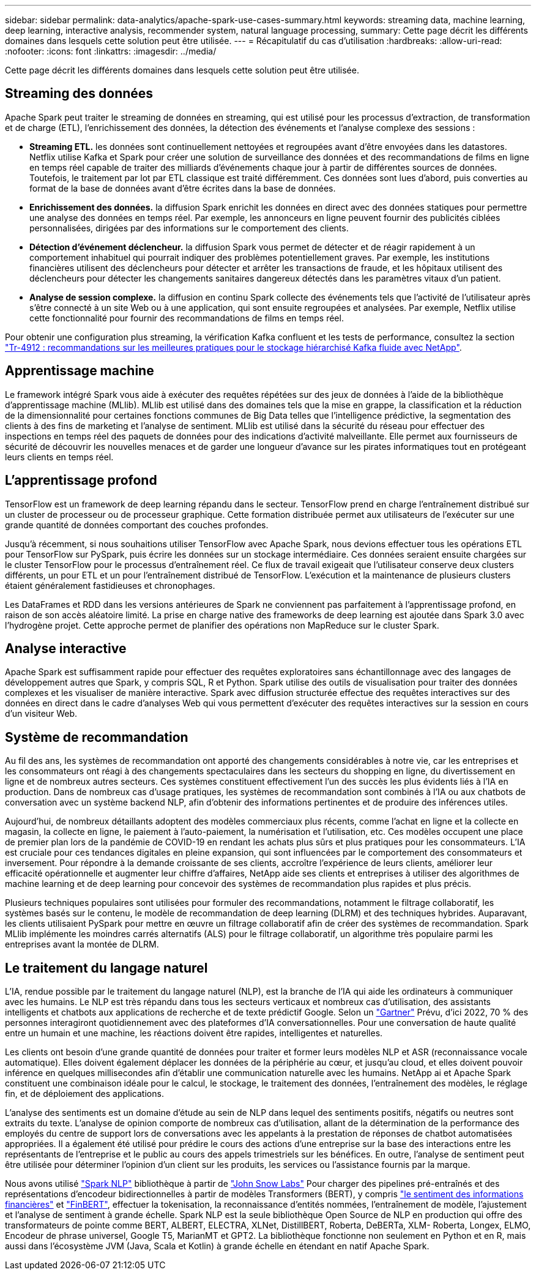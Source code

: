 ---
sidebar: sidebar 
permalink: data-analytics/apache-spark-use-cases-summary.html 
keywords: streaming data, machine learning, deep learning, interactive analysis, recommender system, natural language processing, 
summary: Cette page décrit les différents domaines dans lesquels cette solution peut être utilisée. 
---
= Récapitulatif du cas d'utilisation
:hardbreaks:
:allow-uri-read: 
:nofooter: 
:icons: font
:linkattrs: 
:imagesdir: ../media/


[role="lead"]
Cette page décrit les différents domaines dans lesquels cette solution peut être utilisée.



== Streaming des données

Apache Spark peut traiter le streaming de données en streaming, qui est utilisé pour les processus d'extraction, de transformation et de charge (ETL), l'enrichissement des données, la détection des événements et l'analyse complexe des sessions :

* *Streaming ETL.* les données sont continuellement nettoyées et regroupées avant d'être envoyées dans les datastores. Netflix utilise Kafka et Spark pour créer une solution de surveillance des données et des recommandations de films en ligne en temps réel capable de traiter des milliards d'événements chaque jour à partir de différentes sources de données. Toutefois, le traitement par lot par ETL classique est traité différemment. Ces données sont lues d'abord, puis converties au format de la base de données avant d'être écrites dans la base de données.
* *Enrichissement des données.* la diffusion Spark enrichit les données en direct avec des données statiques pour permettre une analyse des données en temps réel. Par exemple, les annonceurs en ligne peuvent fournir des publicités ciblées personnalisées, dirigées par des informations sur le comportement des clients.
* *Détection d'événement déclencheur.* la diffusion Spark vous permet de détecter et de réagir rapidement à un comportement inhabituel qui pourrait indiquer des problèmes potentiellement graves. Par exemple, les institutions financières utilisent des déclencheurs pour détecter et arrêter les transactions de fraude, et les hôpitaux utilisent des déclencheurs pour détecter les changements sanitaires dangereux détectés dans les paramètres vitaux d’un patient.
* *Analyse de session complexe.* la diffusion en continu Spark collecte des événements tels que l'activité de l'utilisateur après s'être connecté à un site Web ou à une application, qui sont ensuite regroupées et analysées. Par exemple, Netflix utilise cette fonctionnalité pour fournir des recommandations de films en temps réel.


Pour obtenir une configuration plus streaming, la vérification Kafka confluent et les tests de performance, consultez la section link:confluent-kafka-introduction.html["Tr-4912 : recommandations sur les meilleures pratiques pour le stockage hiérarchisé Kafka fluide avec NetApp"^].



== Apprentissage machine

Le framework intégré Spark vous aide à exécuter des requêtes répétées sur des jeux de données à l'aide de la bibliothèque d'apprentissage machine (MLlib). MLlib est utilisé dans des domaines tels que la mise en grappe, la classification et la réduction de la dimensionnalité pour certaines fonctions communes de Big Data telles que l'intelligence prédictive, la segmentation des clients à des fins de marketing et l'analyse de sentiment. MLlib est utilisé dans la sécurité du réseau pour effectuer des inspections en temps réel des paquets de données pour des indications d'activité malveillante. Elle permet aux fournisseurs de sécurité de découvrir les nouvelles menaces et de garder une longueur d'avance sur les pirates informatiques tout en protégeant leurs clients en temps réel.



== L'apprentissage profond

TensorFlow est un framework de deep learning répandu dans le secteur. TensorFlow prend en charge l'entraînement distribué sur un cluster de processeur ou de processeur graphique. Cette formation distribuée permet aux utilisateurs de l'exécuter sur une grande quantité de données comportant des couches profondes.

Jusqu'à récemment, si nous souhaitions utiliser TensorFlow avec Apache Spark, nous devions effectuer tous les opérations ETL pour TensorFlow sur PySpark, puis écrire les données sur un stockage intermédiaire. Ces données seraient ensuite chargées sur le cluster TensorFlow pour le processus d'entraînement réel. Ce flux de travail exigeait que l'utilisateur conserve deux clusters différents, un pour ETL et un pour l'entraînement distribué de TensorFlow. L'exécution et la maintenance de plusieurs clusters étaient généralement fastidieuses et chronophages.

Les DataFrames et RDD dans les versions antérieures de Spark ne conviennent pas parfaitement à l'apprentissage profond, en raison de son accès aléatoire limité. La prise en charge native des frameworks de deep learning est ajoutée dans Spark 3.0 avec l'hydrogène projet. Cette approche permet de planifier des opérations non MapReduce sur le cluster Spark.



== Analyse interactive

Apache Spark est suffisamment rapide pour effectuer des requêtes exploratoires sans échantillonnage avec des langages de développement autres que Spark, y compris SQL, R et Python. Spark utilise des outils de visualisation pour traiter des données complexes et les visualiser de manière interactive. Spark avec diffusion structurée effectue des requêtes interactives sur des données en direct dans le cadre d'analyses Web qui vous permettent d'exécuter des requêtes interactives sur la session en cours d'un visiteur Web.



== Système de recommandation

Au fil des ans, les systèmes de recommandation ont apporté des changements considérables à notre vie, car les entreprises et les consommateurs ont réagi à des changements spectaculaires dans les secteurs du shopping en ligne, du divertissement en ligne et de nombreux autres secteurs. Ces systèmes constituent effectivement l'un des succès les plus évidents liés à l'IA en production. Dans de nombreux cas d'usage pratiques, les systèmes de recommandation sont combinés à l'IA ou aux chatbots de conversation avec un système backend NLP, afin d'obtenir des informations pertinentes et de produire des inférences utiles.

Aujourd'hui, de nombreux détaillants adoptent des modèles commerciaux plus récents, comme l'achat en ligne et la collecte en magasin, la collecte en ligne, le paiement à l'auto-paiement, la numérisation et l'utilisation, etc. Ces modèles occupent une place de premier plan lors de la pandémie de COVID-19 en rendant les achats plus sûrs et plus pratiques pour les consommateurs. L'IA est cruciale pour ces tendances digitales en pleine expansion, qui sont influencées par le comportement des consommateurs et inversement. Pour répondre à la demande croissante de ses clients, accroître l'expérience de leurs clients, améliorer leur efficacité opérationnelle et augmenter leur chiffre d'affaires, NetApp aide ses clients et entreprises à utiliser des algorithmes de machine learning et de deep learning pour concevoir des systèmes de recommandation plus rapides et plus précis.

Plusieurs techniques populaires sont utilisées pour formuler des recommandations, notamment le filtrage collaboratif, les systèmes basés sur le contenu, le modèle de recommandation de deep learning (DLRM) et des techniques hybrides. Auparavant, les clients utilisaient PySpark pour mettre en œuvre un filtrage collaboratif afin de créer des systèmes de recommandation. Spark MLlib implémente les moindres carrés alternatifs (ALS) pour le filtrage collaboratif, un algorithme très populaire parmi les entreprises avant la montée de DLRM.



== Le traitement du langage naturel

L'IA, rendue possible par le traitement du langage naturel (NLP), est la branche de l'IA qui aide les ordinateurs à communiquer avec les humains. Le NLP est très répandu dans tous les secteurs verticaux et nombreux cas d'utilisation, des assistants intelligents et chatbots aux applications de recherche et de texte prédictif Google. Selon un https://www.forbes.com/sites/forbestechcouncil/2021/05/07/nice-chatbot-ing-with-you/?sh=7011eff571f4["Gartner"^] Prévu, d'ici 2022, 70 % des personnes interagiront quotidiennement avec des plateformes d'IA conversationnelles. Pour une conversation de haute qualité entre un humain et une machine, les réactions doivent être rapides, intelligentes et naturelles.

Les clients ont besoin d'une grande quantité de données pour traiter et former leurs modèles NLP et ASR (reconnaissance vocale automatique). Elles doivent également déplacer les données de la périphérie au cœur, et jusqu'au cloud, et elles doivent pouvoir inférence en quelques millisecondes afin d'établir une communication naturelle avec les humains. NetApp ai et Apache Spark constituent une combinaison idéale pour le calcul, le stockage, le traitement des données, l'entraînement des modèles, le réglage fin, et de déploiement des applications.

L'analyse des sentiments est un domaine d'étude au sein de NLP dans lequel des sentiments positifs, négatifs ou neutres sont extraits du texte. L'analyse de opinion comporte de nombreux cas d'utilisation, allant de la détermination de la performance des employés du centre de support lors de conversations avec les appelants à la prestation de réponses de chatbot automatisées appropriées. Il a également été utilisé pour prédire le cours des actions d’une entreprise sur la base des interactions entre les représentants de l’entreprise et le public au cours des appels trimestriels sur les bénéfices. En outre, l’analyse de sentiment peut être utilisée pour déterminer l’opinion d’un client sur les produits, les services ou l’assistance fournis par la marque.

Nous avons utilisé https://www.johnsnowlabs.com/spark-nlp/["Spark NLP"^] bibliothèque à partir de https://www.johnsnowlabs.com/["John Snow Labs"^] Pour charger des pipelines pré-entraînés et des représentations d'encodeur bidirectionnelles à partir de modèles Transformers (BERT), y compris https://nlp.johnsnowlabs.com/2021/11/11/classifierdl_bertwiki_finance_sentiment_pipeline_en.html["le sentiment des informations financières"^] et https://nlp.johnsnowlabs.com/2021/11/03/bert_sequence_classifier_finbert_en.html["FinBERT"^], effectuer la tokenisation, la reconnaissance d'entités nommées, l'entraînement de modèle, l'ajustement et l'analyse de sentiment à grande échelle. Spark NLP est la seule bibliothèque Open Source de NLP en production qui offre des transformateurs de pointe comme BERT, ALBERT, ELECTRA, XLNet, DistillBERT, Roberta, DeBERTa, XLM- Roberta, Longex, ELMO, Encodeur de phrase universel, Google T5, MarianMT et GPT2. La bibliothèque fonctionne non seulement en Python et en R, mais aussi dans l'écosystème JVM (Java, Scala et Kotlin) à grande échelle en étendant en natif Apache Spark.
